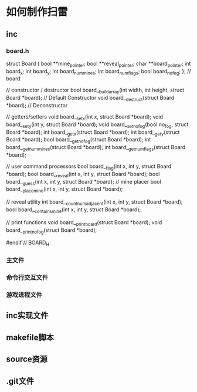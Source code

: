 * 如何制作扫雷

** inc
*** board.h
struct Board {
  bool **mine_pointer;
  bool **reveal_pointer;
  char **board_pointer;
  int board_x;
  int board_y;
  int board_num_mines;
  int board_num_flags;
  bool board_no_fog;
}; // board

// constructor / destructor
bool board__build_array(int width, int height, struct Board *board); // Default Constructor
void board__destruct(struct Board *board); // Deconstructor

// getters/setters
void board__set_x(int x, struct Board *board);
void board__set_y(int y, struct Board *board);
void board__set_no_fog(bool no_fog, struct Board *board);
int board__get_x(struct Board *board);
int board__get_y(struct Board *board);
bool board__get_no_fog(struct Board *board);
int board__get_num_mines(struct Board *board);
int board__get_num_flags(struct Board *board);

// user command processors
bool board__flag(int x, int y, struct Board *board);
bool board__reveal(int x, int y, struct Board *board);
bool board__guess(int x, int y, struct Board *board);
// mine placer
bool board__place_mine(int x, int y, struct Board *board);

// reveal utility
int board__count_num_adjacent(int x, int y, struct Board *board);
bool board__contains_mine(int x, int y, struct Board *board);

// print functions
void board__print_board(struct Board *board);
void board__print_no_fog(struct Board *board);

#endif // BOARD_H

*** 主文件
*** 命令行交互文件
*** 游戏进程文件

** inc实现文件

** makefile脚本

** source资源

** .git文件
